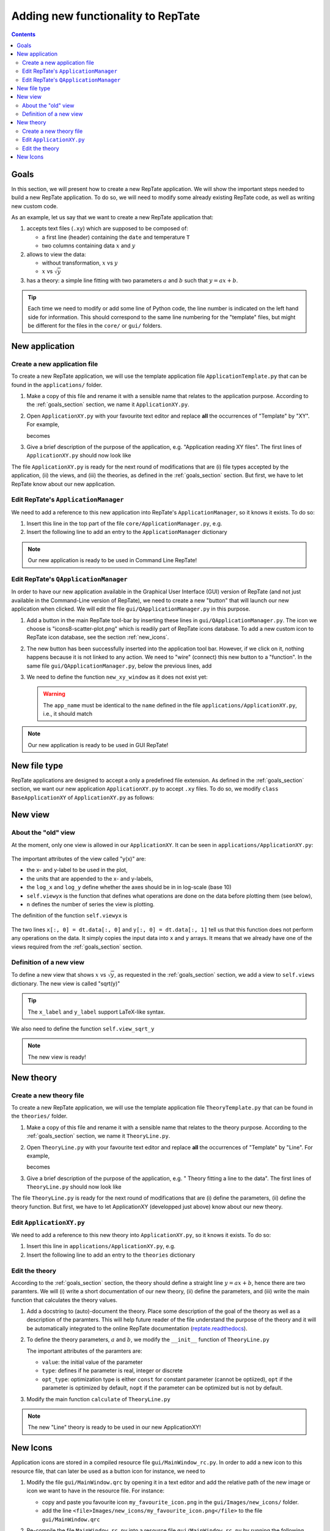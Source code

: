 ===================================
Adding new functionality to RepTate
===================================

.. contents:: Contents
    :local:

.. role:: python(code)
    :language: python

.. _goals_section:

-----
Goals
-----

In this section, we will present how to create a new RepTate application.
We will show the important steps needed to build a new RepTate application.
To do so, we will need to modify some already existing RepTate code, as well
as writing new custom code.

As an example, let us say that we want to create a new RepTate application that:
  
#. accepts text files (``.xy``) which are supposed to be composed of:
   
   - a first line (header) containing the ``date`` and temperature ``T``
   - two columns containing data :math:`x` and :math:`y`

#. allows to view the data:
    
   - without transformation, :math:`x` vs :math:`y`
   - :math:`x` vs :math:`\sqrt{y}`

#. has a theory: a simple line fitting with two parameters :math:`a` and :math:`b` such that
   :math:`y = ax+b`.

.. tip::
    Each time we need to modify or add some line of Python code, the line number is indicated
    on the left hand side for information. 
    This should correspond to the same line numbering for the "template" files, but might
    be different for the files in the ``core/`` or ``gui/`` folders.

---------------
New application
---------------

Create a new application file
-----------------------------

To create a new RepTate application, we will use the template
application file ``ApplicationTemplate.py`` that can be found in the
``applications/`` folder.

#.  Make a copy of this file and rename it with a sensible name that 
    relates to the application purpose. According to the 
    :ref:`goals_section` section, we name it ``ApplicationXY.py``.

#.  Open ``ApplicationXY.py`` with your favourite text editor and
    replace **all** the occurrences of "Template" by "XY". For example, 
    
    .. code-block:: python
       :lineno-start: 46

        class ApplicationTemplate(CmdBase):
    
    becomes

    .. code-block:: python
       :lineno-start: 46

        class ApplicationXY(CmdBase):


#.  Give a brief description of the purpose of the application, 
    e.g. "Application reading XY files".
    The first lines of ``ApplicationXY.py`` should now look like

    .. code-block:: python
       :lineno-start: 33

       """Module ApplicationXY

       Application reading XY files

       """

The file ``ApplicationXY.py`` is ready for the next round of modifications
that are (i) file types accepted by the application, (ii) the views, 
and (iii) the theories, as defined in the :ref:`goals_section` section.
But first, we have to let RepTate know about our new application.

Edit RepTate's ``ApplicationManager``
-------------------------------------

We need to add a reference to this new application into 
RepTate's ``ApplicationManager``, so it knows it exists. To do so:

#.  Insert this line in the top part of the file ``core/ApplicationManager.py``,
    e.g.

    .. code-block:: python
       :lineno-start: 51

       from ApplicationXY import ApplicationXY

#.  Insert the following line to add an entry to the ``ApplicationManager`` dictionary

    .. code-block:: python
       :lineno-start: 104

       self.available_applications[ApplicationXY.name] = ApplicationXY

.. note::
    Our new application is ready to be used in Command Line RepTate!

Edit RepTate's ``QApplicationManager``
--------------------------------------

In order to have our new application available in the Graphical 
User Interface (GUI) version of RepTate (and not just available in the
Command-Line version of RepTate), we need to create a new "button"
that will launch our new application when clicked.
We will edit the file ``gui/QApplicationManager.py`` in this purpose.

#.  Add a button in the main RepTate tool-bar by inserting these lines in 
    ``gui/QApplicationManager.py``. The icon we choose is 
    "icons8-scatter-plot.png" which is readily part of RepTate icons database.
    To add a new custom icon to RepTate icon database, see 
    the section  :ref:`new_icons`.

    .. code-block:: python
       :lineno-start: 100

        # ApplicationXY button
        #choose the button icon
        icon = QIcon(':/Icon8/Images/new_icons/icons8-scatter-plot.png')
        tool_tip = 'XY'  # text that appear on hover
        self.actionXY = QAction(icon, tool_tip, self)
        #insert the new button before the "MWD" button
        self.toolBar.insertAction(self.actionMWD, self.actionXY)

#.  The new button has been successfully inserted into the application tool bar.
    However, if we click on it, nothing happens because it is not linked to any action.
    We need to "wire" (connect) this new button to a "function".
    In the same file ``gui/QApplicationManager.py``, below the previous lines,
    add

    .. code-block:: python
       :lineno-start: 107
        
        #connect button
        self.actionXY.triggered.connect(self.new_xy_window)

#.  We need to define the function ``new_xy_window`` as it does not exist yet:

    .. code-block:: python
       :lineno-start: 352

        def new_xy_window(self):
            """Open a new XY application window
            
            [description]
            """
            app_name = "XY" 
            return self.Qopen_app(app_name,
                                    ':/Icons/Images/new_icons/icons8-scatter-plot.png')

    .. warning::
        The ``app_name`` must be identical to the ``name`` defined
        in the file ``applications/ApplicationXY.py``, i.e., it should match

        .. code-block:: python
            :lineno-start: 46

            class ApplicationXY(CmdBase):
                """[summary]
                
                [description]
                """
                name = 'XY'

.. note:: 
    Our new application is ready to be used in GUI RepTate!


--------------
New file type
--------------

RepTate applications are designed to accept a only a 
predefined file extension. As defined in the :ref:`goals_section` section,
we want our new application ``ApplicationXY.py`` to accept ``.xy`` files.
To do so, we modify ``class BaseApplicationXY`` of ``ApplicationXY.py`` 
as follows:

    .. code-block:: python
       :lineno-start: 53

       extension = "xy"  # drag and drop this extension automatically opens this application

    .. code-block:: python
       :lineno-start: 116

        ftype = TXTColumnFile(
            name='XY data',  # name the type of data
            extension='xy',  # file extension
            description='XY data from XY-experiment',
            col_names=['X', 'Y'],  # name the variables for legend
            basic_file_parameters=['date', 'T'],  # parameter in file header
            col_units=['-', '-'])  # units of X and Y (here none)


---------
New view
---------

About the "old" view
--------------------

At the moment, only one view is allowed in our ``ApplicationXY``. 
It can be seen in ``applications/ApplicationXY.py``:

    .. code-block:: python
       :lineno-start: 96

        # VIEWS
        # set the views that can be selected in the view combobox
        self.views['y(x)'] = View(
            name='y(x)',
            description='y as a function of x',
            x_label='x',
            y_label='y(x)',
            x_units='-',
            y_units='-',
            log_x=False,
            log_y=False,
            view_proc=self.viewyx,
            n=1,
            snames=['y(x)'])

The important attributes of the view called "y(x)" are: 

- the x- and y-label to be used in the plot,
- the units that are appended to the x- and y-labels,
- the ``log_x`` and ``log_y`` define whether the axes should be in
  in log-scale (base 10)
- ``self.viewyx`` is the function that defines what operations
  are done on the data before plotting them (see below),
- ``n`` defines the number of series the view is plotting.

The definition of the function ``self.viewyx`` is 

    .. code-block:: python
       :lineno-start: 138
        
        def viewyx(self, dt, file_parameters):
            """[summary]
            
            [description]
            
            Arguments:
                dt {[type]} -- [description]
                file_parameters {[type]} -- [description]
            
            Returns:
                [type] -- [description]
            """
            x = np.zeros((dt.num_rows, 1))
            y = np.zeros((dt.num_rows, 1))
            x[:, 0] = dt.data[:, 0]
            y[:, 0] = dt.data[:, 1]
            return x, y, True

The two lines ``x[:, 0] = dt.data[:, 0]`` and ``y[:, 0] = dt.data[:, 1]``
tell us that this function does not perform any operations on the data.
It simply copies the input data into ``x`` and ``y`` arrays. It means that 
we already have one of the views required from the :ref:`goals_section` section.

Definition of a new view
------------------------

To define a new view that shows :math:`x` vs :math:`\sqrt{y}`, as 
requested in the :ref:`goals_section` section, we add a view to
``self.views`` dictionary. The new view is called "sqrt(y)"

    .. code-block:: python
       :lineno-start: 111

        self.views['sqrt(y)'] = View(
            name='sqrt(y)',
            description='sqrt(y) as a function of x',
            x_label='x',
            y_label='$y^{1/2}$',
            x_units='-',
            y_units='-',
            log_x=False,
            log_y=False,
            view_proc=self.view_sqrt_y,
            n=1,
            snames=['sqrt(y)'])

.. tip::
    The ``x_label`` and ``y_label`` support LaTeX-like syntax.

We also need to define the function ``self.view_sqrt_y``
    
    .. code-block:: python
       :lineno-start: 169
        
        def view_sqrt_y(self, dt, file_parameters):
            """[summary]
            
            [description]
            
            Arguments:
                dt {[type]} -- [description]
                file_parameters {[type]} -- [description]
            
            Returns:
                [type] -- [description]
            """
            x = np.zeros((dt.num_rows, 1))
            y = np.zeros((dt.num_rows, 1))
            x[:, 0] = dt.data[:, 0]
            y[:, 0] = (dt.data[:, 1])**0.5
            return x, y, True

.. note::
    The new view is ready!

----------
New theory
----------

Create a new theory file
------------------------

To create a new RepTate application, we will use the template
application file ``TheoryTemplate.py`` that can be found in the
``theories/`` folder.

#.  Make a copy of this file and rename it with a sensible name that 
    relates to the theory purpose. According to the 
    :ref:`goals_section` section, we name it ``TheoryLine.py``.

#.  Open ``TheoryLine.py`` with your favourite text editor and
    replace **all** the occurrences of "Template" by "Line". For example, 
    
    .. code-block:: python
       :lineno-start: 46

        class TheoryTemplate(CmdBase):
    
    becomes

    .. code-block:: python
       :lineno-start: 46

        class TheoryLine(CmdBase):

#.  Give a brief description of the purpose of the application, 
    e.g. " Theory fitting a line to the data".
    The first lines of ``TheoryLine.py`` should now look like

    .. code-block:: python
       :lineno-start: 33

       """Module TheoryLine

       Theory fitting a line to the data

       """

The file ``TheoryLine.py`` is ready for the next round of modifications
that are (i) define the parameters, (ii) define the theory function.
But first, we have to let ApplicationXY (developped just above) know about 
our new theory.

Edit ``ApplicationXY.py``
-------------------------------------

We need to add a reference to this new theory into 
``ApplicationXY.py``, so it knows it exists. To do so:

#.  Insert this line in ``applications/ApplicationXY.py``,
    e.g.

    .. code-block:: python
       :lineno-start: 92

        from TheoryLine import TheoryLine

#.  Insert the following line to add an entry to the ``theories`` dictionary

    .. code-block:: python
       :lineno-start: 144

        self.theories[TheoryLine.thname] = TheoryLine

Edit the theory 
---------------
According to the :ref:`goals_section` section, the theory should define a straight line
:math:`y=ax+b`, hence there are two paramters. We will (i) write a short documentation of
our new theory, (ii) define the parameters, and (iii) write the main function that
calculates the theory values.
  
#.  Add a docstring to (auto)-document the theory. Place some description of the goal of the theory
    as well as a description of the paramters. This will help future reader of the file understand
    the purpose of the theory and it will be automatically integrated to the
    online RepTate documentation (`reptate.readthedocs <http://reptate.readthedocs.io/>`_).

    .. code-block:: python
       :lineno-start: 46

        class TheoryLine(CmdBase):
            """Fit a straigth line. 
            
            * **Function**
                .. math::
                    y = a x + b
            
            * **Parameters**
            - :math:`a`: slope of the line
            - :math:`b`: the :math:`y`:-intercept

            """

#.  To define the theory parameters, :math:`a` and :math:`b`, we modify the
    ``__init__`` function of ``TheoryLine.py``

    .. code-block:: python
       :lineno-start: 101

        self.parameters['a'] = Parameter(
            name='a',
            value=1,
            description='parameter a',
            type=ParameterType.real,
            opt_type=OptType.opt)
        self.parameters['b'] = Parameter(
            name='b',
            value=0,
            description='parameter b',
            type=ParameterType.real,
            opt_type=OptType.opt)
    
    The important attributes of the paramters are:
    
    - ``value``: the initial value of the parameter
    - ``type``: defines if he parameter is real, integer or discrete
    - ``opt_type``: optimization type is either ``const`` for constant parameter
      (cannot be optiized),
      ``opt`` if the parameter is optimized by default, 
      ``nopt`` if the parameter can
      be optimized but is not by default.


#.  Modify the main function ``calculate`` of ``TheoryLine.py``

    .. code-block:: python
       :lineno-start: 145

        ft = f.data_table
        tt = self.tables[f.file_name_short]
        tt.num_columns = ft.num_columns
        tt.num_rows = ft.num_rows
        tt.data = np.zeros((tt.num_rows, tt.num_columns))
        a = self.parameters['a'].value
        b = self.parameters['b'].value
        tt.data[:, 0] = ft.data[:, 0]  # x values
        tt.data[:, 1] = a * ft.data[:, 0] + b  # y values

.. note::
    The new "Line" theory is ready to be used in our new ApplicationXY!

.. _new_icons:

---------
New Icons
---------

Application icons are stored in a compiled resource file
``gui/MainWindow_rc.py``.
In order to add a new icon to this resource file, that can later be used as
a button icon for instance, we need to

#.  Modify the file ``gui/MainWindow.qrc`` by opening it in a text editor
    and add the relative path of the new image or icon we want to 
    have in the resource file.
    For instance: 
    
    - copy and paste you favourite icon ``my_favourite_icon.png`` 
      in the ``gui/Images/new_icons/`` folder.
    - add the line ``<file>Images/new_icons/my_favourite_icon.png</file>``
      to the file ``gui/MainWindow.qrc``

#.  Re-compile the file ``MainWindow_rc.py`` into a resource file
    ``gui/MainWindow_rc.py`` by running the following command in a
    terminal (assuming the current working directory is ``gui/``)
    
    ..  code-block:: bash
        
        pyrcc5 MainWindow.qrc -o MainWindow_rc.py

.. note::
    Your new icon ``my_favourite_icon.png`` is now ready to be used
    by Qt:

    ::
    
      icon = QIcon(':/Icons/Images/new_icons/my_favourite_icon.png')
